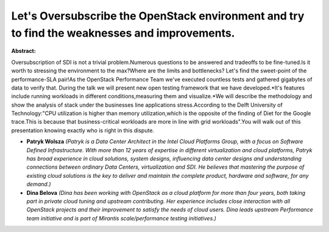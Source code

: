 Let's Oversubscribe the OpenStack environment and try to find the weaknesses and improvements.
~~~~~~~~~~~~~~~~~~~~~~~~~~~~~~~~~~~~~~~~~~~~~~~~~~~~~~~~~~~~~~~~~~~~~~~~~~~~~~~~~~~~~~~~~~~~~~

**Abstract:**

Oversubscription of SDI is not a trivial problem.Numerous questions to be answered and tradeoffs to be fine-tuned.Is it worth to stressing the environment to the max?Where are the limits and bottlenecks? Let's find the sweet-point of the performance-SLA pair!As the OpenStack Performance Team we've executed countless tests and gathered gigabytes of data to verify that. During the talk we will present new open testing framework that we have developed.*It's features include running workloads in different conditions,measuring them and visualize.*We will describe the methodology and show the analysis of stack under the businesses line applications stress.According to the Delft University of Technology:"CPU utilization is higher than memory utilization,which is the opposite of the finding of Diet for the Google trace.This is because that business-critical workloads are more in line with grid workloads".You will walk out of this presentation knowing exactly who is right in this dispute.


* **Patryk Wolsza** *(Patryk is a Data Center Architect in the Intel Cloud Platforms Group, with a focus on Software Defined Infrastructure. With more than 12 years of expertise in different virtualization and cloud platforms, Patryk has broad experience in cloud solutions, system designs, influencing data center designs and understanding connections between ordinary Data Centers, virtualization and SDI. He believes that mastering the purpose of existing cloud solutions is the key to deliver and maintain the complete product, hardware and software, for any demand.)*

* **Dina Belova** *(Dina has been working with OpenStack as a cloud platform for more than four years, both taking part in private cloud tuning and upstream contributing. Her experience includes close interaction with all OpenStack projects and their improvement to satisfy the needs of cloud users. Dina leads upstream Performance team initiative and is part of Mirantis scale/performance testing initiatives.)*
